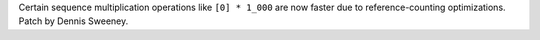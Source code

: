 Certain sequence multiplication operations like ``[0] * 1_000`` are now faster due to reference-counting optimizations. Patch by Dennis Sweeney.
